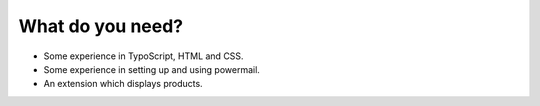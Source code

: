 ﻿

.. ==================================================
.. FOR YOUR INFORMATION
.. --------------------------------------------------
.. -*- coding: utf-8 -*- with BOM.

.. ==================================================
.. DEFINE SOME TEXTROLES
.. --------------------------------------------------
.. role::   underline
.. role::   typoscript(code)
.. role::   ts(typoscript)
   :class:  typoscript
.. role::   php(code)


What do you need?
^^^^^^^^^^^^^^^^^

- Some experience in TypoScript, HTML and CSS.

- Some experience in setting up and using powermail.

- An extension which displays products.

